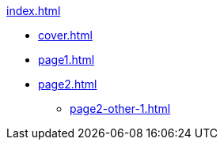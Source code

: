 .xref:index.adoc[]
//NLA BU, K 2, A Nr. 1237
* xref:cover.adoc[]
* xref:page1.adoc[]
* xref:page2.adoc[]
** xref:page2-other-1.adoc[]
